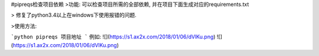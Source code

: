 #pipreqs检查项目依赖
>功能:
可以检查项目所需的全部依赖, 并在项目下面生成对应的requirements.txt

> 修复了python3.4以上在windows下使用报错的问题.

>使用方法:


```python
pipreqs 项目地址
```
例如:
![](https://s1.ax2x.com/2018/01/06/dVlKu.png)
![](https://s1.ax2x.com/2018/01/06/dVlKu.png)
